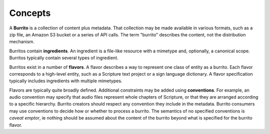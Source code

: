 ########
Concepts
########

A **Burrito** is a collection of content plus metadata. That collection may be made available in various formats, such as a zip file, an Amazon S3 bucket
or a series of API calls. The term "burrito" describes the content, not the distribution mechanism.

Burritos contain **ingredients**. An ingredient is a file-like resource with a mimetype and, optionally, a canonical scope. Burritos typically contain several
types of ingredient.

Burritos exist in a number of **flavors**. A flavor describes a way to represent one class of entity as a burrito. Each flavor corresponds to a high-level
entity, such as a Scripture text project or a sign language dictionary. A flavor specification typically includes ingredients with multiple mimetypes.

Flavors are typically quite broadly defined. Additional constraints may be added using **conventions**. For example, an audio convention may specify that 
audio files represent whole chapters of Scripture, or that they are arranged according to a specific hierarchy. Burrito creators should respect any
convention they include in the metadata. Burrito consumers may use conventions to decide how or whether to process a burrito. The semantics of no specified
conventions is *caveat emptor*, ie nothing should be assumed about the content of the burrito beyond what is specified for the burrito flavor.
